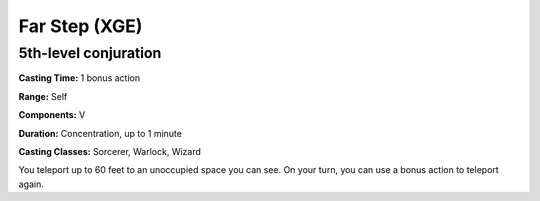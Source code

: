 
.. _srd:far-step:

Far Step (XGE)
-------------------------------------------------------------

5th-level conjuration
^^^^^^^^^^^^^^^^^^^^^^^

**Casting Time:** 1 bonus action

**Range:** Self

**Components:** V

**Duration:** Concentration, up to 1 minute

**Casting Classes:** Sorcerer, Warlock, Wizard

You teleport up to 60 feet to an unoccupied space you can see.
On your turn, you can use a bonus action to teleport again.
